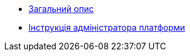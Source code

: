 ** xref:user:index.adoc[Загальний опис]
** xref:user:platform-admin.adoc[Інструкція адміністратора платформи]